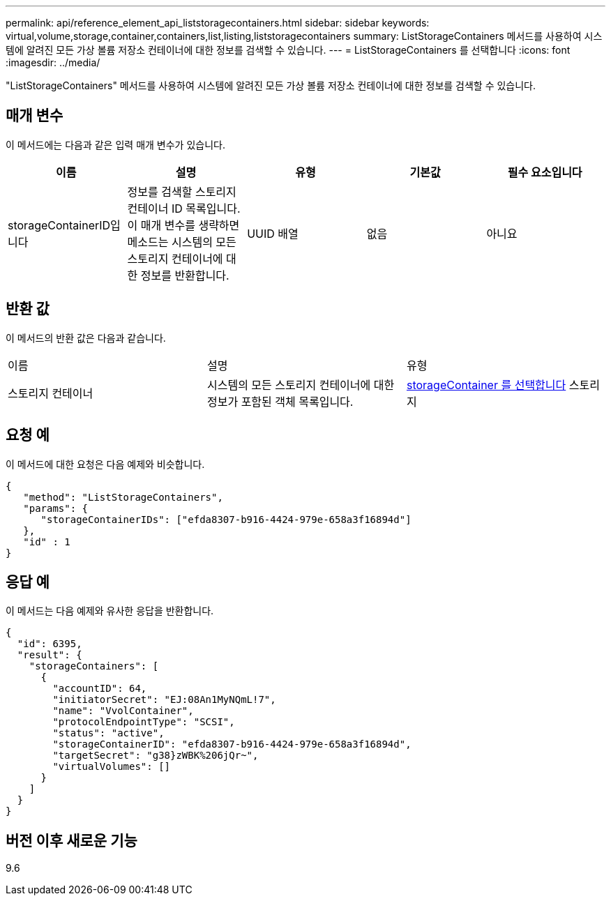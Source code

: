 ---
permalink: api/reference_element_api_liststoragecontainers.html 
sidebar: sidebar 
keywords: virtual,volume,storage,container,containers,list,listing,liststoragecontainers 
summary: ListStorageContainers 메서드를 사용하여 시스템에 알려진 모든 가상 볼륨 저장소 컨테이너에 대한 정보를 검색할 수 있습니다. 
---
= ListStorageContainers 를 선택합니다
:icons: font
:imagesdir: ../media/


[role="lead"]
"ListStorageContainers" 메서드를 사용하여 시스템에 알려진 모든 가상 볼륨 저장소 컨테이너에 대한 정보를 검색할 수 있습니다.



== 매개 변수

이 메서드에는 다음과 같은 입력 매개 변수가 있습니다.

|===
| 이름 | 설명 | 유형 | 기본값 | 필수 요소입니다 


 a| 
storageContainerID입니다
 a| 
정보를 검색할 스토리지 컨테이너 ID 목록입니다. 이 매개 변수를 생략하면 메소드는 시스템의 모든 스토리지 컨테이너에 대한 정보를 반환합니다.
 a| 
UUID 배열
 a| 
없음
 a| 
아니요

|===


== 반환 값

이 메서드의 반환 값은 다음과 같습니다.

|===


| 이름 | 설명 | 유형 


 a| 
스토리지 컨테이너
 a| 
시스템의 모든 스토리지 컨테이너에 대한 정보가 포함된 객체 목록입니다.
 a| 
xref:reference_element_api_storagecontainer.adoc[storageContainer 를 선택합니다] 스토리지

|===


== 요청 예

이 메서드에 대한 요청은 다음 예제와 비슷합니다.

[listing]
----
{
   "method": "ListStorageContainers",
   "params": {
      "storageContainerIDs": ["efda8307-b916-4424-979e-658a3f16894d"]
   },
   "id" : 1
}
----


== 응답 예

이 메서드는 다음 예제와 유사한 응답을 반환합니다.

[listing]
----
{
  "id": 6395,
  "result": {
    "storageContainers": [
      {
        "accountID": 64,
        "initiatorSecret": "EJ:08An1MyNQmL!7",
        "name": "VvolContainer",
        "protocolEndpointType": "SCSI",
        "status": "active",
        "storageContainerID": "efda8307-b916-4424-979e-658a3f16894d",
        "targetSecret": "g38}zWBK%206jQr~",
        "virtualVolumes": []
      }
    ]
  }
}
----


== 버전 이후 새로운 기능

9.6
